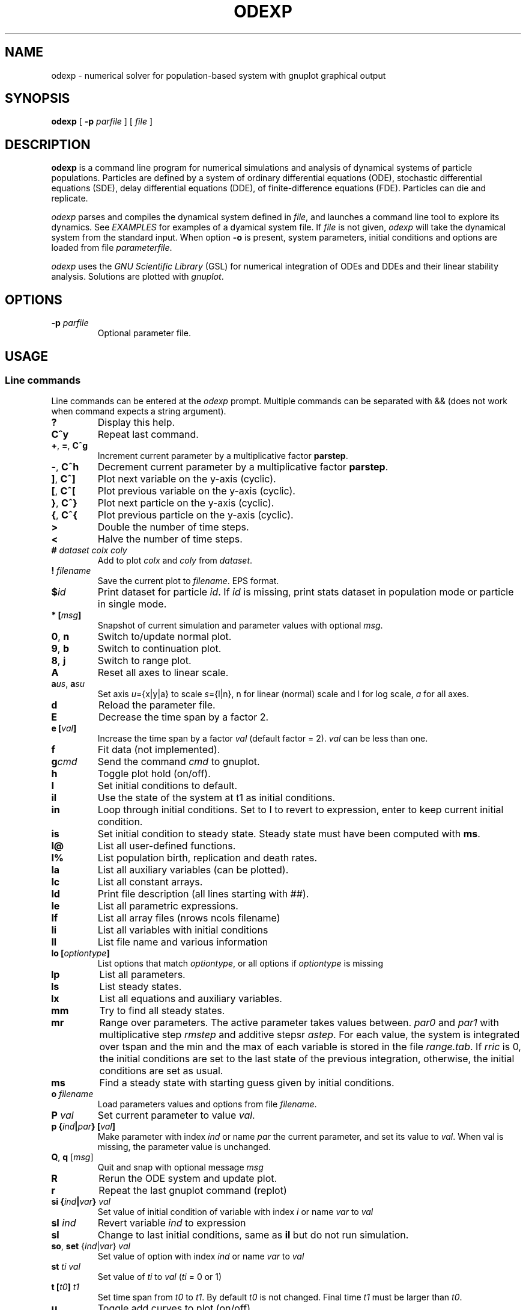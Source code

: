 .\" 
.TH ODEXP 1 "25/10/2018" "version 1.0" "Documentation" 
.SH NAME
odexp \- numerical solver for population-based system with gnuplot graphical output
.SH SYNOPSIS
.B "odexp "
[
.B \-p
.I parfile
] [
.I file
]
.SH DESCRIPTION
.B odexp 
is a command line program for numerical simulations and analysis of dynamical systems of particle populations.
Particles are defined by a system of ordinary differential equations (ODE), stochastic differential equations (SDE),
delay differential equations (DDE), of finite-difference equations (FDE). 
Particles can die and replicate. 

\fIodexp\fR parses and compiles the dynamical system defined in \fIfile\fR, and launches a command line tool
to explore its dynamics. See \fIEXAMPLES\fR for examples of a dyamical system file.
If \fIfile\fR is not given, \fIodexp\fR will take the dynamical system from the standard input.
When option \fB\-o\fR is present, system parameters, initial conditions and options are loaded from file \fIparameterfile\fR. 

\fIodexp\fR uses the \fIGNU Scientific Library\fR (GSL) for numerical integration of ODEs and DDEs and their
linear stability analysis. 
Solutions are plotted with \fIgnuplot\fR.

.SH OPTIONS

.TP 
.BI \-p " parfile"
Optional parameter file.

.SH USAGE 

.SS Line commands
Line commands can be entered at the \fIodexp\fR prompt. Multiple commands can be separated with && (does not
work when command expects a string argument).

.TP
.B ?              
Display this help.
.TP
.BR C^y 
Repeat last command.
.TP
.BR + ", " = ", " C^g 
Increment current parameter by a multiplicative factor \fBparstep\fR.
.TP 
.BR - ", " C^h
Decrement current parameter by a multiplicative factor \fBparstep\fR.
.TP
.BR ] ", " C^]    
Plot next variable on the y-axis (cyclic).
.TP
.BR [ ", " C^[ 
Plot previous variable on the y-axis (cyclic).
.TP
.BR } ", " C^}
Plot next particle on the y-axis (cyclic).
.TP
.BR { ", " C^{
Plot previous particle on the y-axis (cyclic).
.TP
.B >
Double the number of time steps. 
.TP
.B <
Halve the number of time steps.
.TP
.BI "# " dataset " " colx  " " coly 
Add to plot \fIcolx\fR and \fIcoly\fR from \fIdataset\fR.
.TP
.BI "! " filename   
Save the current plot to \fIfilename\fR. EPS format.
.TP
.BI $ id   
Print dataset for particle \fIid\fR. If \fIid\fR is missing, print stats dataset 
in population mode or particle in single mode.
.TP
.BI * " " [ msg ]        
Snapshot of current simulation and parameter values with optional \fImsg\fR.
.TP
.BR 0 ", " n 
Switch to/update normal plot. 
.TP
.BR 9 ", " b
Switch to continuation plot.
.TP
.BR 8 ", " j
Switch to range plot.
.TP
.B A 
Reset all axes to linear scale.
.TP
.BR a\fIus\fR ", " a\fIsu\fR
Set axis \fIu\fR={x|y|a} to scale \fIs\fR={l|n}, n for linear (normal) scale and l for log scale, \fIa\fR for all axes.
.TP
.B d              
Reload the parameter file. 
.TP
.B E
Decrease the time span by a factor 2.
.TP
.BI "e [" val ]
Increase the time span by a factor 
.I val 
(default factor = 2). 
.I val 
can be less than one.
.TP
.B f       
Fit data (not implemented).
.TP
.BI g cmd        
Send the command \fIcmd\fR to gnuplot.
.TP
.B h              
Toggle plot hold (on/off).
.TP
.B I              
Set initial conditions to default.
.TP
.B il            
Use the state of the system at t1 as initial conditions.
.TP 
.B in            
Loop through initial conditions. 
Set to I to revert to expression, enter to keep current initial condition.
.TP
.B is            
Set initial condition to steady state. 
Steady state must have been computed with \fBms\fR.
.TP
.B l@            
List all user-defined functions.
.TP
.B l%            
List population birth, replication and death rates.
.TP
.B la            
List all auxiliary variables (can be plotted).
.TP 
.B lc            
List all constant arrays.
.TP
.B ld            
Print file description (all lines starting with ##).
.TP
.B le            
List all parametric expressions.
.TP 
.B lf            
List all array files (nrows ncols filename)
.TP
.B li            
List all variables with initial conditions 
.TP
.B ll          
List file name and various information 
.TP
.BI lo " " [ optiontype ]         
List options that match \fIoptiontype\fR, or all options if \fIoptiontype\fR is missing
.TP
.B lp            
List all parameters. 
.TP
.B ls            
List steady states.
.TP 
.B lx            
List all equations and auxiliary variables.
.TP
.B mm            
Try to find all steady states.
.TP
.B mr 
Range over parameters. The active parameter takes values between.
.I par0 
and 
.I par1 
with multiplicative step 
.I rmstep 
and additive stepsr 
.IR astep . 
For each value, the system is
integrated over tspan and the min and the max of each variable is stored in the file 
.IR range.tab . 
If 
.I rric 
is 0, the initial conditions are set to the last state of the previous integration, 
otherwise, the initial conditions are set as usual.
.TP
.B ms            
Find a steady state with starting guess given by initial conditions.
.TP
.BI "o " filename  
Load parameters values and options from file \fIfilename\fR.
.TP
.BI "P " val        
Set current parameter to value \fIval\fR.
.TP
.BI p " " { ind | par } " " [ val ]     
Make parameter with index \fIind\fR or name \fIpar\fR the current parameter, and set its value to \fIval\fR.
When val is missing, the parameter value is unchanged.
.TP
.BR Q ", " q " " \fR[\fImsg\fR]        
Quit and snap with optional message \fImsg\fR 
.TP
.B R
Rerun the ODE system and update plot.
.TP
.B r
Repeat the last gnuplot command (replot)
.TP
.BI si " " { ind | var } " val"   
Set value of initial condition of variable with index \fIi\fR or name \fIvar\fR to \fIval\fR
.TP
.BI "sI " ind         
Revert variable \fIind\fR to expression
.TP
.B sl            
Change to last initial conditions, same as \fBil\fR but do not run simulation.
.TP
.BR so ", " set " " \fR{\fIind\fR|\fIvar\fR} " " \fIval\fR   
Set value of option with index \fIind\fR or name \fIvar\fR to \fIval\fR
.TP
.BI "st " ti " " val   
Set value of \fIti\fR to 
.I val 
(\fIti\fR = 0 or 1) 
.TP
.BI t " " [ t0 ] " t1"
Set time span from \fIt0\fR to \fIt1\fR. 
By default 
.I t0 
is not changed. 
Final time \fIt1\fR must be larger than \fIt0\fR.
.TP
.B u              
Toggle add curves to plot (on/off) 
.TP
.B ur              
Remove all curves and set curves off.
.TP
.BR v ", " 2 ", " 3 " " \fR{\fIi\fR|\fIx\fR} " " \fR{\fIj\fR|\fIy\fR} " " \fR[{\fIk\fR|\fIz\fR}]      
Set 2D/3D view, x-axis to index \fIi\fR (variable \fIx\fR), y-axis to \fIj\fR (variable \fIy\fR), 
and z-axis to \fIk\fR (variable \fIz\fR). 
Set variable to T or index -1 for time.
\fB2\fR takes only the first two arguments, and the \fB3\fR takes the three arguments
.TP
.B w 
List all particle states 
.TP
.BI x " " { ind | var }
Plot variable with index \fIind\fR or name \fIvar\fR on the x-axis
.TP
.BI y " " { ind | var }
Plot variable with index \fIind\fR or name \fIvar\fR on the y-axis

.SS Dyamical system keywords
A dynamical system is specified in a text file with lines starting with keywords for defining equations, parameters, options, etc. Keywords are case-insensitive. 

.TP
.BR PAR [ARAMETERS] 
Parameters. Must be numerical (double, int or long). Syntax:

.nf
PAR \fIname\fR \fIvalue\fR [ {\fIattribute\fR; ...} ] [ # \fIcomment\fR ] 
.fi

Parameters appear in the list of parameters. 
They can be modified from within odexp and can be ranged over. 
\fIname\fR must be a valid C variable name. 
\fIvalue\fR must be a constant number; by default a double, but can be 
an integer with attribute \fItype\fR = int or  \fItype\fR = long.
Parameters are declared in name value pairs, separated by commas  (,), or one parameter per line.
Parameters are common to all particles.
The prefix PAR is optional when one parameter is declare on a single line.

Examples 
.nf
PAR a 0.1, b 0.2

a 0.1 # ok
a 0.1, b 0.2 # not ok

PAR a 0.1 {unused} # attribute unused for unused parameters
PAR b 0.2 {inexpr} # attribute inexpr for parameters only used in expression
PAR c 0.3 {pop}    # attribute pop    for parameters only used in population-specific terms
PAR d 0.4 {every}  # attribute every  for parameters used in expressions, population and equations

PAR a 1 {type=int} # type integer. Warning this comment end at the comma: b is another parameter!, b 2.3 
.fi

Implicit initial condition. If \fIvar\fR is a dynamical variable, the declaration 

.nf
PAR var_0 0.5 
.fi

declares the parameter \fIvar_0\fR, sets it to 0.5 and implicitly declares the initial condition INIT \fIvar\fR 
\fIvar_0\fR.

.TP
.BR EXPR [ESSION]
Expressions. Expressions are function of the parameters. They cannot be modified. 
Syntax:

.nf
EXPR \fIname\fR \fIexpression\fR [ {\fIattributefR; ...} ] [ # \fIcomment\fR ] 
.fi

Expressions are particle-dependent. They are evaluated at the birth of a particle and are constant
for the lifetime of the particle. Use \fIATBIRTH\fR and \fIATREPLI\fR to specify particle-dependent expressions. 

Examples 

.nf
E c a*a
E rand_array[i=0:5] -1 + 2*rand01[i]
E is_ancestor ATBIRTH*1 + ATREPLI*0
.fi

.TP
.B AUX 
Auxiliary variables. Auxiliary variables depend on parameters, expressions and dynamical variables. 
Syntax:

.nf
AUX \fIname\fR \fIexpression\fR [ {\fIattributefR; ...} ] [ # \fIcomment\fR ] 
.fi

They are declared as Name Expression pairs, and must be scalars or one-dimensional arrays.
Auxiliary variables are useful to monitor quantities that depend on the dynamical variables. They can be 
plotted, and their values are recorded in the output file current.tab. 
Auxiliary functions are particle-dependent. They are evaluated at each time step.

.nf
A d sqrt(x+c)
A a[i=0:5] X[i]*X[i]
A norm_x sqrt(sum(a,5))
A norm_x2 dotprod(X,X,5)
.fi

.TP
.B D/DT
Dynamical variables. Dynamical variables are the dependent variables of the ODE system.
Syntax:

.nf
d\fIname\fR/dt = \fIrhs\fR [ {\fIattributefR; ...} ] [ # \fIcomment\fR ] 
.fi

Dynamical variable \fIname\fR is declared as d\fIname\fR/dt followed by = and the \fIrhs\fR of the equation

.nf
dx/dt = -a*x
.fi

.TP
.BR INIT [IAL]
Initial conditions. 
Syntax:

.nf
INIT \fIname\fR \fIexpression\fR [ {\fIattributefR; ...} ] [ # \fIcomment\fR ] 
.fi

Initial conditions can be numerical, or can be expression that depend on parameters or expressions.
For each equation D/DT, there must be an INIT with the corresponding \fIname\fR. 
If initial conditions are expressions, their values can be overruled or reset in odexp.

.nf
INIT x 1.0
INIT x b 
.fi

.TP
.BR OPT [IONS]
Options. Options can be preset. 

.nf
OPT x x1         # set x-axis to plot x1
OPT reltol 1e-3  # set ode solver reltol to 1e-3
.fi

.TP
.BR TIMES [PAN]
Timespan. Time span is an array of the form t0 ti ... t1 where t0 and t1 are the initial and final times. 
Intermediate values ti are stopping time, where the system is reset to initial condition. This is useful when systems
are discontinuous, and variable need to be reset at known timepoints.

.nf
TIME 0 10
TIME 0 10 20 50 100
.fi

.TP
.BR MAC [RO]
Define macro. Macro cannot be modified.

.nf
MACRO MY_PI 3.14
.fi

.TP
.BR SET
Set predefined constant. Useful to define system size.

.nf
SET N 100
.fi

.TP
.BR CONST [ANT]
Constant array. Must be numerical array. Constant arrays cannot be modified.
Constant arrays can be of any dimensions. Useful for arrays of small sizes. 

.nf
CONST MY_ARRAY[2][3] { {1.1, 1.2, 1.3}, {2.1, 2.2, 2.3} }
.fi

.TP
.BR FI [LE]
Constant array from file. Syntax:

.nf
FI \fIname\fR \fInrows\fR \fIncols\fR \fIfilename\fR 
.fi

where \fInrows\fR \fIncols\fR are the number of rows and columns in the file \fIfilename\fR.
\fIfilename\fR is a text file containing a space delimited array of doubles.

.TP
.B FUN
User-defined function.

.nf
FUN my_fun_name (x, y, z) = x*x+y+z 
.fi

is interpreted as 

.nf
double my_fun_name(double x,double y, double z) = { return x*x+y+z; } 
.fi

.nf
FUN mean(*x) = sum(x,LENTGH_X)/LENTGH_X 
.fi

is interpreted as 

.nf
double mean(double *x) { return sum(x,LENTGH_X)/LENTGH_X }
.fi

.nf
FUN myatan( x, *p)
  double a = *p;
  return atan(a*x);
end
.fi

is interpreted as 

.nf
double  myatan(double x, double *p)
{
  double a = *p;
  return atan(a*x);
}
.fi

The function \fIsum\fR is a helper function (see below for a list of helper functions). 

.SS Population-specific declarations (%)

.TP
.B %BIRTH 
Particle (de novo) birth rate

.nf
%BIRTH 0.1 # set birth rate to 0.1 per unit time 
%BIRTH 1.0/(10 + \fIPOP_SIZE\fR) # set birth rate to a function of the total partice number \fIPOP_SIZE\fR 
.fi

.TP
.B %DEATH 
Particle death rate 

.nf
%DEATH 0.01 # constant particle death rate 
%DEATH \fIvar_death_rate\fR # set death rate to \fIvar_death_rate\fR 
.fi

.TP
.B %REPLI
Particle replication rate 

.TP
.B %C
Coupling term. 
This is of the form PSI[i] = 1/POP_SIZE*sum_{j=1}^POP_SIZE \fIphi\fR(x[j],x[i]), where \fIphi\fR is a function of two variables. The declaration is

.nf
%C PSI
phi(OY("x"),MY("x"))
.fi

The coupling term PSI take a value for each particle.

.TP
.B %M
Mean field. 
This is of the form MF = 1/POP_SIZE*sum(j=1) \fIphi\fR(x[j]), where \fIphi\fR depend only on one variable.

.nf
%M MF phi(MY("x"))
.fi

The mean field term in an average over the population, and take a single value.

.SS Macros

.TP
.B DWDT
Gaussian, uncorrelated white noise ~ N(0,1), as the derivative of the Wiener process. 
The stochastic differential equation 

.nf
dx/dt = -theta(x - mu)*x + sigma*DWDT
.fi

would have as a solution x(t) the Ornstein-Uhlenbeck process, centered at mu, with sigma a diffusion constant and
theta a dissipation rate constant.

.TP
.B POP_SIZE
Total number of particles. 

.TP
.B OY("var") " " (OE,OA)
Used in %C to iterate over all particles; var is a dynamical variable (Y), expression (E) or auxiliary variable (A).

.TP
.B MY("var") " " (ME,MA) 
Used in %C and %M to denote the current particle; var is a dynamical variable (Y), expression (E) or auxiliary variable (A).

.TP
.B SY("var") " " (SE,SA)
Value of the current particle's sister var. Useful to specify what happens when particle replicates. var is a dynamical variable (Y), expression (E) or auxiliary variable (A).

.TP
.B ATBIRTH 
logical variable indicating if the particle is just born.

.TP
.B ATREPLI 
logical variable indicating if the particle is replicating.

.TP
.B ISDAUGHTER 
logical variable indicating if the particle is the daughter. 
This is nonzero only at replication (
.B ATREPLI 
= 1). 
The daughter particle is the newly formed particle. 
At replication, the daughter particle is created from the mother particle by copy. 
Then, the mother particle is updated and becomes the sister particle. 
The daughter is then updated, and can refer to the sister particle with 
.B SE 
and 
.BR SY .

.TP
.B ISMOTHER 
logical variable indicating if the particle is the mother. 
This is nonzero only at replication (
.B ATREPLI 
= 1).

.TP
.B ID 
Particle ID

.SS Numerical and graphical options

See the list of options with line commdand \fBlo\fR.

.SS Functions acting on arrays
.TP
.BR \fIdouble\fR " " sum\fR(\fIdouble " " \fI*array\fR, " " \fIlong " " \fIlen\fR)
Sum the elements of the array \fIarray\fR of length \fIlen\fR.
Return the sum of the array.
.TP
.BR \fIdouble\fR " " sumstep\fR(\fIdouble " " \fI*array\fR, " " \fIlong " " \fIlen\fR, " " \fIlong " " \fIstep\fR)
Sum only the \fIstep\fR'th elements of the array \fIarray\fR of length \fIlen\fR.
.TP 
.BR \fIdouble\fR " " prod\fR(\fIdouble " " \fI*array\fR, " " \fIlong " " \fIlen\fR) 
Product of the elements of the array \fIarray\fR of length \fIlen\fR.
.TP
.BR \fIdouble\fR " " dotprod\fR(\fIdouble " " \fI*x\fR, " " \fIdouble " " \fI*y\fR, " " \fIlong  " " \fIlen\fR)
Scalar product of two arrays \fIx\fR and \fIy\fR of lengths \fIlen\fR. Returns the scalar product.
.TP
.BR \fIdouble\fR " " conv\fR(\fIdouble " " \fI*u\fR, " " \fIdouble " "  \fI*v\fR, " " \fIlong " " \fIlen\fR) 
convolution product between arrays \fIu\fR and \fIv\fR, each of length \fIlen\fR. Returns the convolution product.
.TP
.BR \fIdouble\fR " " minus\fR(\fIdouble " "  \fIx\fR, " "  \fIdouble " "  \fIy\fR)
Subtraction. 
Used with \fBsumxy\fR.
.TP
.BR \fIdouble\fR " " plus\fR(\fIdouble " "  \fIx\fR, " "  \fIdouble " "  \fIy\fR)
Addition.
Used with \fBsumxy\fR.
.TP
.BR \fIdouble\fR " " sumxy\fR(\fIlong " " \fIlen, " " \fIdouble " " \fI(*f)(double)\fR, " " \fIdouble " " \fI(*g)(double,double)\fR, " " \fIconst " "  \fIdouble " " \fI*x\fR, " " \fIconst " " \fIdouble " " \fIyi\fR)
Sum over j of \fIf\fR(\fIg\fR(\fIx_j\fR,\fIyi\fR)) 
.TP
.BR \fIdouble\fR " " kern\fR(\fIdouble "" \fI*Wi, " " \fIdouble " " \fI(*f)(double, double, double *)\fR, " " \fIdouble " " \fIxi, " " \fIconst " " \fIdouble " " \fI*x\fR, " " \fidouble " " \fI*p\fR, " " \fIlong " " \fIlen\fR);
.TP
.BR \fIdouble\fR " " linchaindelay\fR(\fIdouble " " \fIroot\fR, " " \fIdouble " " \fI*chain\fR, " " \fIsize_t " " \fIlink\fR, " " \fIdouble " " \fIdelay\fR, " " \fIsize_t " " \fIlen\fR)
\fIlink\fR'th element of a linear chain \fIbeta\fR*(\fIchain\fR[\fIlink\fR-1]-\fIchain\fR[\fIlink\fR]), (and \fIbeta\fR*(\fIroot\fR-\fIchain\fR[\fI0\fR]))

.SS Time lags (gamma-distributed delays)
There is a shortcut to specify a delayed variable. 
If 
.I z 
is a dynamical variable, then

.nf
LAG \fIztau1\fR {root = z; mean = tau; len = 1000; init = 0.2}
.fi

defines the dynamical variable \fIztau1\fR as the delayed version of \fIz\fR 
with a linear chain of length 1000 and mean tau.
All intermediate variables, including \fIztau1\fR, have initial condition 0.2.

.SS Low rank expansion of coupling terms in O(N)
Coupling term (%C) are evaluated by default in O(N^2) where N is the population size. 
When the attribute \fIlrexp\fR is present in a coupling declaration, an rank P expansion  
is used to approximate the coupling function g given in the attribute \fIfun\fR over the variable given
in attribute \fIvar\fR. 

The coupling function g must be of the form g(u, *p) = gg(s*u) where the pointer p points to the scalar value s. 
low rank expansion is currently limited to coupling functions of the form g(xj-xi) for xi, xj scalars.

The following code calls the expansion method for the coupling term sin(xj-xi).
The auxiliary term TH is introduced to force the values of theta between 0 and 2 * PI. 

.fn
%C coupling 0.0 {lrexp; var = MA("TH"); fun = coupling_fun_sin}

AUX TH theta - ( (int) (theta/2/PI) * 2 * PI )

fun coupling_fun_sin(x, *p) 
  double scale = *(double *)p; 
  x *= scale; 
  return sin(x); 

end
.fi

.SS Stepping methods

.TP
.BR rk2 
GSL Explicit embedded Runge-Kutta (2, 3) method 

.TP
.BR rk4 
GSL Explicit 4th order (classical) Runge-Kutta 

.TP
.BR rkf45
GSL Explicit embedded Runge-Kutta-Fehlberg (4, 5) method.

.TP
.BR rkck 
GSL Explicit embedded Runge-Kutta Cash-Karp (4, 5) method. 

.TP
.BR rk8pd 
GSL Explicit embedded Runge-Kutta Prince-Dormand (8, 9) method.

.TP
.BR bsimp 
GSL Implicit Bulirsch-Stoer method of Bader and Deuflhard.

.TP
.BR fe 
Explicit Forward Euler with fixed time steps. Combined the macro DWDT, this is the Euler-Maruyama scheme.

.TP
.BR iteration 
Not an ODE stepper. The stepper assigns the RHS of the equation to the updated state variable.

.SH EXAMPLES
Here is an example of an odexp file for the Lotka-Volterra equations.

.RS
.nf
## file lotka.pop
## a simple nonlinear ODE system
#  all lines starting with ## are printed with the command ld

PAR a 0.2 # parameters can changed 
PAR b 0.3

dx/dt = x*(y - a) # equation on x
dy/dt = y*(b - x) # equation on y

INIT x 0.1 # initial condition for x
INIT y 0.2 # initial condition for y

TIMESPAN 0 10 # timespan is 0 to 10
.fi
.RE

To print the file current.plot formatted, use

.RS
hexdump -e '"%f " "%f " "%f " "\\n"' current.plot
.RE

.SH BUGS


